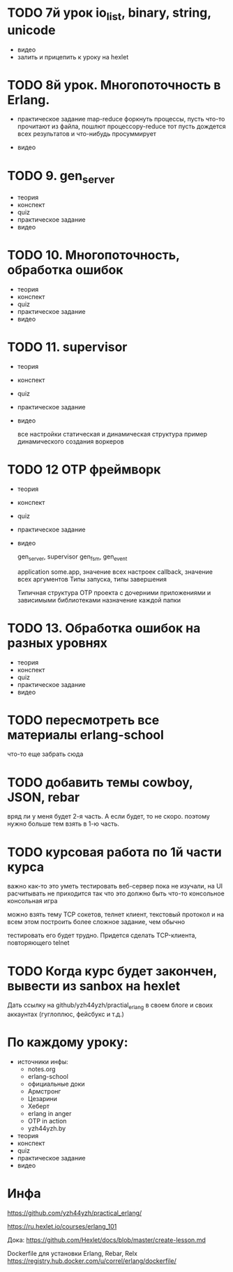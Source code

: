 * TODO 7й урок io_list, binary, string, unicode
- видео
- залить и прицепить к уроку на hexlet


* TODO 8й урок. Многопоточность в Erlang.
- практическое задание
  map-reduce
  форкнуть процессы, пусть что-то прочитают из файла, пошлют процессору-reduce
  тот пусть дождется всех результатов и что-нибудь просуммирует

- видео


* TODO 9. gen_server
- теория
- конспект
- quiz
- практическое задание
- видео


* TODO 10. Многопоточность, обработка ошибок
- теория
- конспект
- quiz
- практическое задание
- видео


* TODO 11. supervisor
- теория
- конспект
- quiz
- практическое задание
- видео

  все настройки
  статическая и динамическая структура
  пример динамического создания воркеров

* TODO 12 OTP фреймворк
- теория
- конспект
- quiz
- практическое задание
- видео

   gen_server, supervisor
   gen_fsm, gen_event

   application
   some.app, значение всех настроек
   callback, значение всех аргументов
   Типы запуска, типы завершения

   Типичная структура OTP проекта
   с дочерними приложениями и зависимыми библиотеками
   назначение каждой папки

* TODO 13. Обработка ошибок на разных уровнях
- теория
- конспект
- quiz
- практическое задание
- видео

* TODO пересмотреть все материалы erlang-school
  что-то еще забрать сюда

* TODO добавить темы cowboy, JSON, rebar
  вряд ли у меня будет 2-я часть. А если будет, то не скоро.
  поэтому нужно больше тем взять в 1-ю часть.

* TODO курсовая работа по 1й части курса
  важно как-то это уметь тестировать
  веб-сервер пока не изучали, на UI расчитывать не приходится
  так что это должно быть что-то консольное
  консольная игра

можно взять тему TCP сокетов, телнет клиент, текстовый протокол
и на всем этом построить более сложное задание, чем обычно

тестировать его будет трудно. Придется сделать TCP-клиента, повторяющего telnet

* TODO Когда курс будет закончен, вывести из sanbox на hexlet
  Дать ссылку на github/yzh44yzh/practial_erlang в своем блоге и своих аккаунтах (гуглоплюс, фейсбукс и т.д.)


* По каждому уроку:

- источники инфы:
  - notes.org
  - erlang-school
  - официальные доки
  - Армстронг
  - Цезарини
  - Хеберт
  - erlang in anger
  - OTP in action
  - yzh44yzh.by

- теория
- конспект
- quiz
- практическое задание
- видео


* Инфа

https://github.com/yzh44yzh/practical_erlang/

https://ru.hexlet.io/courses/erlang_101

Дока:
https://github.com/Hexlet/docs/blob/master/create-lesson.md

Dockerfile для установки Erlang, Rebar, Relx
https://registry.hub.docker.com/u/correl/erlang/dockerfile/
